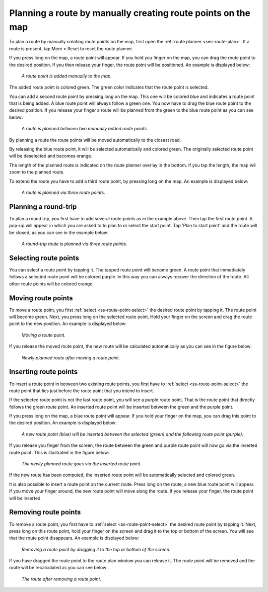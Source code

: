 .. _sec-route-plan-map:

Planning a route by manually creating route points on the map
=============================================================

To plan a route by manually creating route points on the map, first open the :ref:`route planner <sec-route-plan>`.
If a route is present, tap More > Reset to reset the route planner.

If you press long on the map, a route point will appear. If you hold you finger on the map, you can drag the route point to the desired position. If you then release your finger, the route point will be positioned.
An example is displayed below:

.. figure:: ../_static/route-plan-map1.png
   :height: 568px
   :width: 320px
   :alt: Route planner Topo GPS add route point.
   
   *A route point is added manually to the map.*

The added route point is colored green. The green color indicates that the route point is selected.

You can add a second route point by pressing long on the map. This one will be colored blue and indicates a route point that is being added. A blue route point will always follow a green one. You now have to drag the blue route point to the desired position. If you release your finger a route will be planned from the green to the blue route point as you can see below:

.. figure:: ../_static/route-plan-map2.png
   :height: 568px
   :width: 320px
   :alt: Route planner Topo GPS add route point.

   *A route is planned between two manually added route points.*

By planning a route the route points will be moved automatically to the closest road.

By releasing the blue route point, it will be selected automatically and colored green. The originally selected route point will be deselected and becomes orange.

The length of the planned route is indicated on the route planner overlay in the bottom. If you tap the length, the map will zoom to the planned route.

To extend the route you have to add a third route point, by pressing long on the map. An example is displayed below:

.. figure:: ../_static/route-plan-map3.png
   :height: 568px
   :width: 320px
   :alt: Route planner Topo GPS add route points.

   *A route is planned via three route points.*
   

Planning a round-trip
~~~~~~~~~~~~~~~~~~~~~
To plan a round trip, you first have to add several route points as in the example above. Then tap the first route point. A pop-up will appear in which you are asked to to plan to or select the start point. Tap 'Plan to start point' and the route will be closed, as you can see in the example below:

.. figure:: ../_static/route-plan-map4.png
   :height: 568px
   :width: 320px
   :alt: Route planner Topo GPS add route points.

   *A round-trip route is planned via three route points.*
   
.. _ss-route-point-select:

Selecting route points
~~~~~~~~~~~~~~~~~~~~~~
You can select a route point by tapping it. The tapped route point will become green. A route point that immediately follows a selected route point will be colored purple. In this way you can always recover the direction of the route. All other route points will be colored orange.

.. _ss-route-point-move:

Moving route points
~~~~~~~~~~~~~~~~~~~
To move a route point, you first :ref:`select <ss-route-point-select>` the desired route point by tapping it. 
The route point will become green. Next, you press long on the selected route point.  Hold your finger on the screen and drag the route point to the new position. An example is displayed below:

.. figure:: ../_static/route-plan-rp1.png
   :height: 568px
   :width: 320px
   :alt: Route plan Topo GPS move route point."

   *Moving a route point.*

If you release the moved route point, the new route will be calculated automatically
as you can see in the figure below: 

.. figure:: ../_static/route-plan-rp2.png
   :height: 568px
   :width: 320px
   :alt: Route plan Topo GPS move route point.

   *Newly planned route after moving a route point.*

.. _ss-route-point-insert:

Inserting route points
~~~~~~~~~~~~~~~~~~~~~~
To insert a route point in between two existing route points, you first have to
:ref:`select <ss-route-point-select>` the route point that lies just before the route point
that you intend to insert.

If the selected route point is not the last route point, you will 
see a purple route point. That is the route point that directly follows
the green route point. An inserted route point will be inserted between
the green and the purple point.

If you press long on the map, a blue route point will appear. If you
hold your finger on the map, you can drag this point to
the desired position. An example is displayed below:

.. figure:: ../_static/route-plan-rp3.png
   :height: 568px
   :width: 320px
   :alt: Routeplanner Topo GPS routepunt invoegen.
  
   *A new route point (blue) will be inserted between the selected (green) and the following route point (purple).*

If you release you finger from the screen, the route between the green and
purple route point will now go via the inserted route point. This is illustrated in the figure below:
 
.. figure:: ../_static/route-plan-rp4.png
   :height: 568px
   :width: 320px
   :alt: Routeplanner Topo GPS routepunt toevoegen.
 
   *The newly planned route goes via the inserted route point.*

If the new route has been computed, the inserted route point will be automatically selected
and colored green.

It is also possible to insert a route point on the current route. Press long on the route, a new blue route point will appear. 
If you move your finger around, the new route point will move along the route. If you release your finger, the route point will be inserted.


.. _ss-route-point-remove:

Removing route points
~~~~~~~~~~~~~~~~~~~~~
To remove a route point, you first have to :ref:`select <ss-route-point-select>` the desired route point by tapping it.
Next, press long on this route point, hold your finger on the screen and drag it to the top or bottom of the screen. 
You will see that the route point disappears. An example is displayed below:

.. figure:: ../_static/route-plan-rp5.png
   :height: 568px
   :width: 320px
   :alt: Routeplanner Topo GPS routepunt toevoegen.
  
   *Removing a route point by dragging it to the top or bottom of the screen.*

If you have dragged the route point to the route plan window you can release it. The
route point will be removed and the route will be recalculated as you can see
below:

.. figure:: ../_static/route-plan-rp6.png
   :height: 568px
   :width: 320px
   :alt: Routeplanner Topo GPS routepunt toevoegen.

   *The route after removing a route point.*


